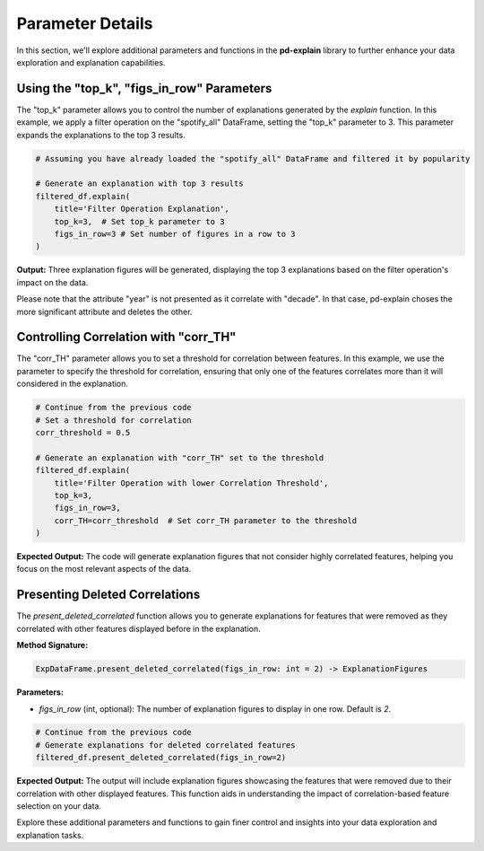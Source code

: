 .. _parameter-details:

Parameter Details
==================

In this section, we'll explore additional parameters and functions in the **pd-explain** library to further enhance your data exploration and explanation capabilities.

Using the "top_k", "figs_in_row" Parameters
---------------------------

The "top_k" parameter allows you to control the number of explanations generated by the `explain` function. In this example, we apply a filter operation on the "spotify_all" DataFrame, setting the "top_k" parameter to 3. This parameter expands the explanations to the top 3 results.

.. code-block:: python

    # Assuming you have already loaded the "spotify_all" DataFrame and filtered it by popularity

    # Generate an explanation with top 3 results
    filtered_df.explain(
        title='Filter Operation Explanation',
        top_k=3,  # Set top_k parameter to 3
        figs_in_row=3 # Set number of figures in a row to 3
    )


**Output:**
Three explanation figures will be generated, displaying the top 3 explanations based on the filter operation's impact on the data.

.. image:: topKpopfilter.png

Please note that the attribute "year" is not presented as it correlate with "decade".
In that case, pd-explain choses the more significant attribute and deletes the other.

Controlling Correlation with "corr_TH"
---------------------------------------

The "corr_TH" parameter allows you to set a threshold for correlation between features. In this example, we use the parameter to specify the threshold for correlation, ensuring that only one of the features correlates more than it will considered in the explanation.

.. code-block:: python

    # Continue from the previous code
    # Set a threshold for correlation
    corr_threshold = 0.5

    # Generate an explanation with "corr_TH" set to the threshold
    filtered_df.explain(
        title='Filter Operation with lower Correlation Threshold',
        top_k=3,
        figs_in_row=3,
        corr_TH=corr_threshold  # Set corr_TH parameter to the threshold
    )


**Expected Output:**
The code will generate explanation figures that not consider highly correlated features, helping you focus on the most relevant aspects of the data.

.. image:: lowerTHfilter.png


Presenting Deleted Correlations
-------------------------------

The `present_deleted_correlated` function allows you to generate explanations for features that were removed as they correlated with other features displayed before in the explanation.

**Method Signature:**

.. code-block:: python

    ExpDataFrame.present_deleted_correlated(figs_in_row: int = 2) -> ExplanationFigures

**Parameters:**

- `figs_in_row` (int, optional): The number of explanation figures to display in one row. Default is `2`.

.. code-block:: python

    # Continue from the previous code
    # Generate explanations for deleted correlated features
    filtered_df.present_deleted_correlated(figs_in_row=2)


**Expected Output:**
The output will include explanation figures showcasing the features that were removed due to their correlation with other displayed features. This function aids in understanding the impact of correlation-based feature selection on your data.

.. image:: deletedCORRfilter.png

Explore these additional parameters and functions to gain finer control and insights into your data exploration and explanation tasks.
